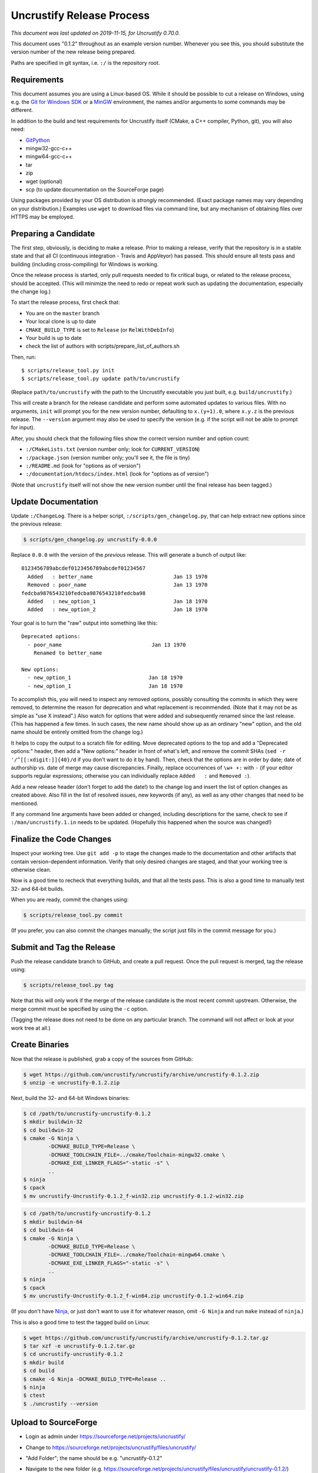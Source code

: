 ============================
 Uncrustify Release Process
============================

.. Update the date in the next line when editing this document!

*This document was last updated on 2019-11-15, for Uncrustify 0.70.0.*

This document uses "0.1.2" throughout as an example version number.
Whenever you see this, you should substitute the version number
of the new release being prepared.

Paths are specified in git syntax, i.e. ``:/`` is the repository root.

Requirements
============

This document assumes you are using a Linux-based OS.
While it should be possible to cut a release on Windows,
using e.g. the `Git for Windows SDK <https://gitforwindows.org/>`_
or a MinGW_ environment, the names and/or arguments to some commands
may be different.


In addition to the build and test requirements for Uncrustify itself
(CMake, a C++ compiler, Python, git), you will also need:

- GitPython_
- mingw32-gcc-c++
- mingw64-gcc-c++
- tar
- zip
- wget (optional)
- scp (to update documentation on the SourceForge page)

Using packages provided by your OS distribution is *strongly* recommended.
(Exact package names may vary depending on your distribution.)
Examples use ``wget`` to download files via command line,
but any mechanism of obtaining files over HTTPS may be employed.

Preparing a Candidate
=====================

The first step, obviously, is deciding to make a release.
Prior to making a release, verify that the repository is in a stable state
and that all CI (continuous integration - Travis and AppVeyor) has passed.
This should ensure all tests pass and building
(including cross-compiling) for Windows is working.

Once the release process is started,
only pull requests needed to fix critical bugs,
or related to the release process, should be accepted.
(This will minimize the need to redo or repeat work
such as updating the documentation, especially the change log.)

To start the release process, first check that:

- You are on the ``master`` branch
- Your local clone is up to date
- ``CMAKE_BUILD_TYPE`` is set to ``Release`` (or ``RelWithDebInfo``)
- Your build is up to date
- check the list of authors with scripts/prepare_list_of_authors.sh

Then, run::

   $ scripts/release_tool.py init
   $ scripts/release_tool.py update path/to/uncrustify

(Replace ``path/to/uncrustify`` with the path to the Uncrustify executable
you just built, e.g. ``build/uncrustify``.)

This will create a branch for the release candidate
and perform some automated updates to various files.
With no arguments, ``init`` will prompt you for the new version number,
defaulting to ``x.(y+1).0``, where ``x.y.z`` is the previous release.
The ``--version`` argument may also be used to specify the version
(e.g. if the script will not be able to prompt for input).

After, you should check that the following files
show the correct version number and option count:

- ``:/CMakeLists.txt`` (version number only; look for ``CURRENT_VERSION``)
- ``:/package.json`` (version number only; you'll see it, the file is tiny)
- ``:/README.md`` (look for "options as of version")
- ``:/documentation/htdocs/index.html`` (look for "options as of version")

(Note that ``uncrustify`` itself will not show the new version number
until the final release has been tagged.)

Update Documentation
====================

Update ``:/ChangeLog``.
There is a helper script, ``:/scripts/gen_changelog.py``,
that can help extract new options since the previous release:

.. code::

   $ scripts/gen_changelog.py uncrustify-0.0.0

Replace ``0.0.0`` with the version of the *previous* release.
This will generate a bunch of output like::

   0123456789abcdef0123456789abcdef01234567
     Added   : better_name                          Jan 13 1970
     Removed : poor_name                            Jan 13 1970
   fedcba9876543210fedcba9876543210fedcba98
     Added   : new_option_1                         Jan 18 1970
     Added   : new_option_2                         Jan 18 1970

Your goal is to turn the "raw" output into something like this::

   Deprecated options:
     - poor_name                             Jan 13 1970
       Renamed to better_name

   New options:
     - new_option_1                         Jan 18 1970
     - new_option_1                         Jan 18 1970

To accomplish this, you will need to inspect any removed options,
possibly consulting the commits in which they were removed,
to determine the reason for deprecation and what replacement is recommended.
(Note that it may not be as simple as "use X instead".)
Also watch for options that were added and subsequently renamed
since the last release. (This has happened a few times.
In such cases, the new name should show up as an ordinary "new" option,
and the old name should be entirely omitted from the change log.)

It helps to copy the output to a scratch file for editing.
Move deprecated options to the top and add a "Deprecated options:" header,
then add a "New options:" header in front of what's left,
and remove the commit SHAs (``sed -r '/^[[:xdigit:]]{40}/d``
if you don't want to do it by hand).
Then, check that the options are in order by date;
date of authorship vs. date of merge may cause discrepancies.
Finally, replace occurrences of ``\w+ +:`` with ``-``
(if your editor supports regular expressions;
otherwise you can individually replace ``Added   :`` and ``Removed :``).

Add a new release header (don't forget to add the date!) to the change log
and insert the list of option changes as created above.
Also fill in the list of resolved issues, new keywords (if any),
as well as any other changes that need to be mentioned.

If any command line arguments have been added or changed,
including descriptions for the same, check to see if
``:/man/uncrustify.1.in`` needs to be updated.
(Hopefully this happened when the source was changed!)

Finalize the Code Changes
=========================

Inspect your working tree.
Use ``git add -p`` to stage the changes made to the documentation
and other artifacts that contain version-dependent information.
Verify that only desired changes are staged,
and that your working tree is otherwise clean.

Now is a good time to recheck
that everything builds, and that all the tests pass.
This is also a good time to manually test 32- and 64-bit builds.

When you are ready, commit the changes using:

.. code::

   $ scripts/release_tool.py commit

(If you prefer, you can also commit the changes manually;
the script just fills in the commit message for you.)

Submit and Tag the Release
==========================

Push the release candidate branch to GitHub, and create a pull request.
Once the pull request is merged, tag the release using:

.. code::

   $ scripts/release_tool.py tag

Note that this will only work if the merge of the release candidate
is the most recent commit upstream.
Otherwise, the merge commit must be specified by using the ``-c`` option.

(Tagging the release does not need to be done on any particular branch.
The command will not affect or look at your work tree at all.)

Create Binaries
===============

Now that the release is published, grab a copy of the sources from GitHub:

.. code::

   $ wget https://github.com/uncrustify/uncrustify/archive/uncrustify-0.1.2.zip
   $ unzip -e uncrustify-0.1.2.zip

Next, build the 32- and 64-bit Windows binaries:

.. code::

   $ cd /path/to/uncrustify-uncrustify-0.1.2
   $ mkdir buildwin-32
   $ cd buildwin-32
   $ cmake -G Ninja \
           -DCMAKE_BUILD_TYPE=Release \
           -DCMAKE_TOOLCHAIN_FILE=../cmake/Toolchain-mingw32.cmake \
           -DCMAKE_EXE_LINKER_FLAGS="-static -s" \
           ..
   $ ninja
   $ cpack
   $ mv uncrustify-Uncrustify-0.1.2_f-win32.zip uncrustify-0.1.2-win32.zip

.. code::

   $ cd /path/to/uncrustify-uncrustify-0.1.2
   $ mkdir buildwin-64
   $ cd buildwin-64
   $ cmake -G Ninja \
           -DCMAKE_BUILD_TYPE=Release \
           -DCMAKE_TOOLCHAIN_FILE=../cmake/Toolchain-mingw64.cmake \
           -DCMAKE_EXE_LINKER_FLAGS="-static -s" \
           ..
   $ ninja
   $ cpack
   $ mv uncrustify-Uncrustify-0.1.2_f-win64.zip uncrustify-0.1.2-win64.zip

(If you don't have Ninja_, or just don't want to use it for whatever reason,
omit ``-G Ninja`` and run ``make`` instead of ``ninja``.)

This is also a good time to test the tagged build on Linux:

.. code::

   $ wget https://github.com/uncrustify/uncrustify/archive/uncrustify-0.1.2.tar.gz
   $ tar xzf -e uncrustify-0.1.2.tar.gz
   $ cd uncrustify-uncrustify-0.1.2
   $ mkdir build
   $ cd build
   $ cmake -G Ninja -DCMAKE_BUILD_TYPE=Release ..
   $ ninja
   $ ctest
   $ ./uncrustify --version

Upload to SourceForge
=====================

- Login as admin under https://sourceforge.net/projects/uncrustify/
- Change to https://sourceforge.net/projects/uncrustify/files/uncrustify/
- "Add Folder"; the name should be e.g. "uncrustify-0.1.2"
- Navigate to the new folder
  (e.g. https://sourceforge.net/projects/uncrustify/files/uncrustify/uncrustify-0.1.2/)
- "Add File"; upload the following files
  (adjusting for the actual version number):

  - README.md
  - uncrustify-0.1.2.tar.gz
  - buildwin-32/uncrustify-0.1.2-win32.zip
  - buildwin-64/uncrustify-0.1.2-win64.zip

- "Done"
- Upload the documentation:

  .. code::

     $ scp -r documentation/htdocs/* ChangeLog \
       USER,uncrustify@web.sourceforge.net:htdocs/

- Use the web interface (file manager) to create the release folder
  and upload the files to SourceForge.

Announce the Release (Optional)
===============================

The new release is live! Spread the word! Consider these ideas:

- Create a news item.
- Update freshmeat.net project.

Release Checklist
=================

The following list serves as a quick reference for making a release.
These items are explained in greater detail above.

#. Verify that CI passes

#. Use ``release_tool.py`` to initialize the release
   and perform automated updates. Check:

   #. ``:/CMakeLists.txt``
   #. ``:/package.json``
   #. ``:/README.md``
   #. ``:/documentation/htdocs/index.html``

#. Update documentation as needed:

   #. ``:/ChangeLog``
   #. ``:/man/uncrustify.1.in``

#. Stage changes.
#. Test everything again.
#. Finalize the code changes.
#. Push to GitHub and create a merge request.
#. Tag the merged release branch.
#. Create Windows (32- and 64-bit) binaries.
#. Run a test build on Linux.
#. Upload the release and documentation to SourceForge.
#. Announce the release!

.. _MinGW: http://www.mingw.org/
.. _GitPython: https://github.com/gitpython-developers/GitPython
.. _Ninja: https://ninja-build.org/
